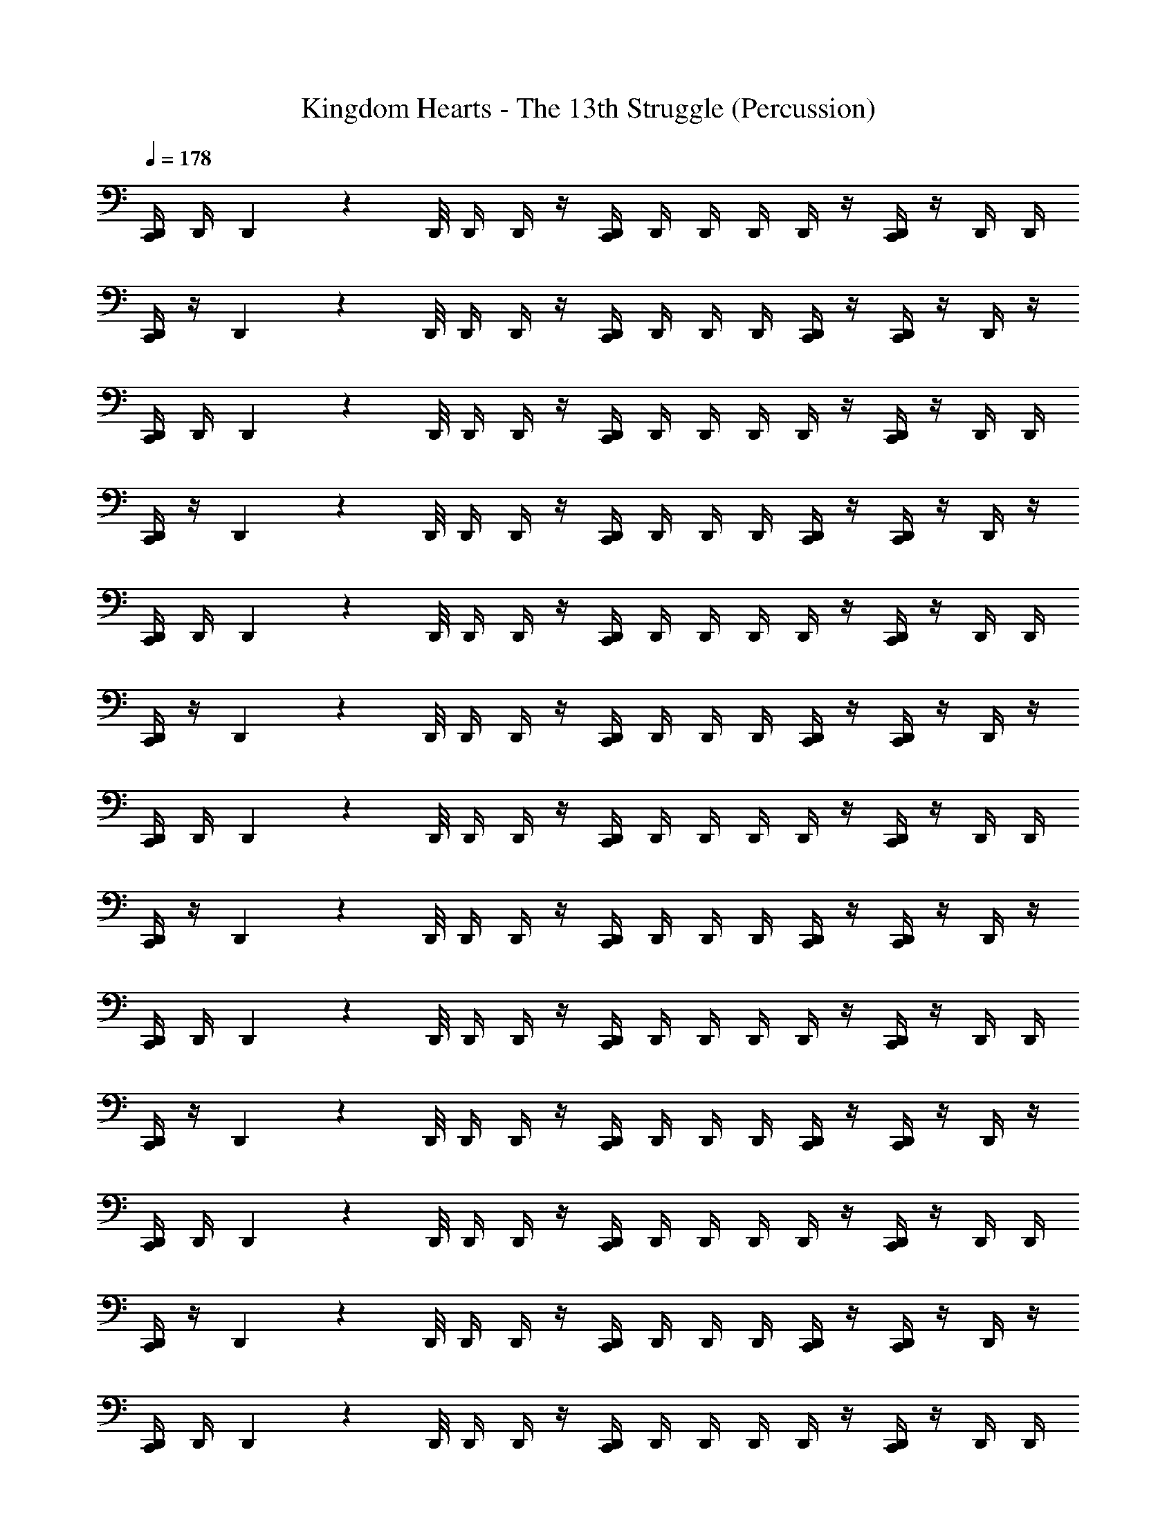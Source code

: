 X: 1
T: Kingdom Hearts - The 13th Struggle (Percussion)
Z: ABC Generated by Starbound Composer
L: 1/4
Q: 1/4=178
K: C
[D,,/4C,,/4] D,,/4 D,,/9 z/72 D,,/8 D,,/4 D,,/4 z/4 [C,,/4D,,/4] D,,/4 D,,/4 D,,/4 D,,/4 z/4 [D,,/4C,,/4] z/4 D,,/4 D,,/4 
[C,,/4D,,/4] z/4 D,,/9 z/72 D,,/8 D,,/4 D,,/4 z/4 [D,,/4C,,/4] D,,/4 D,,/4 D,,/4 [D,,/4C,,/4] z/4 [D,,/4C,,/4] z/4 D,,/4 z/4 
[D,,/4C,,/4] D,,/4 D,,/9 z/72 D,,/8 D,,/4 D,,/4 z/4 [D,,/4C,,/4] D,,/4 D,,/4 D,,/4 D,,/4 z/4 [D,,/4C,,/4] z/4 D,,/4 D,,/4 
[D,,/4C,,/4] z/4 D,,/9 z/72 D,,/8 D,,/4 D,,/4 z/4 [D,,/4C,,/4] D,,/4 D,,/4 D,,/4 [D,,/4C,,/4] z/4 [C,,/4D,,/4] z/4 D,,/4 z/4 
[D,,/4C,,/4] D,,/4 D,,/9 z/72 D,,/8 D,,/4 D,,/4 z/4 [D,,/4C,,/4] D,,/4 D,,/4 D,,/4 D,,/4 z/4 [C,,/4D,,/4] z/4 D,,/4 D,,/4 
[D,,/4C,,/4] z/4 D,,/9 z/72 D,,/8 D,,/4 D,,/4 z/4 [C,,/4D,,/4] D,,/4 D,,/4 D,,/4 [D,,/4C,,/4] z/4 [C,,/4D,,/4] z/4 D,,/4 z/4 
[D,,/4C,,/4] D,,/4 D,,/9 z/72 D,,/8 D,,/4 D,,/4 z/4 [D,,/4C,,/4] D,,/4 D,,/4 D,,/4 D,,/4 z/4 [D,,/4C,,/4] z/4 D,,/4 D,,/4 
[D,,/4C,,/4] z/4 D,,/9 z/72 D,,/8 D,,/4 D,,/4 z/4 [D,,/4C,,/4] D,,/4 D,,/4 D,,/4 [D,,/4C,,/4] z/4 [D,,/4C,,/4] z/4 D,,/4 z/4 
[D,,/4C,,/4] D,,/4 D,,/9 z/72 D,,/8 D,,/4 D,,/4 z/4 [D,,/4C,,/4] D,,/4 D,,/4 D,,/4 D,,/4 z/4 [D,,/4C,,/4] z/4 D,,/4 D,,/4 
[D,,/4C,,/4] z/4 D,,/9 z/72 D,,/8 D,,/4 D,,/4 z/4 [D,,/4C,,/4] D,,/4 D,,/4 D,,/4 [D,,/4C,,/4] z/4 [D,,/4C,,/4] z/4 D,,/4 z/4 
[D,,/4C,,/4] D,,/4 D,,/9 z/72 D,,/8 D,,/4 D,,/4 z/4 [D,,/4C,,/4] D,,/4 D,,/4 D,,/4 D,,/4 z/4 [D,,/4C,,/4] z/4 D,,/4 D,,/4 
[D,,/4C,,/4] z/4 D,,/9 z/72 D,,/8 D,,/4 D,,/4 z/4 [D,,/4C,,/4] D,,/4 D,,/4 D,,/4 [D,,/4C,,/4] z/4 [C,,/4D,,/4] z/4 D,,/4 z/4 
[D,,/4C,,/4] D,,/4 D,,/9 z/72 D,,/8 D,,/4 D,,/4 z/4 [C,,/4D,,/4] D,,/4 D,,/4 D,,/4 D,,/4 z/4 [C,,/4D,,/4] z/4 D,,/4 D,,/4 
[D,,/4C,,/4] z/4 D,,/9 z/72 D,,/8 D,,/4 D,,/4 z/4 [C,,/4D,,/4] D,,/4 D,,/4 D,,/4 [D,,/4C,,/4] z/4 [C,,/4D,,/4] z/4 D,,/4 z/4 
[C,,/4D,,/4] D,,/4 D,,/9 z/72 D,,/8 D,,/4 D,,/4 z/4 [C,,/4D,,/4] D,,/4 D,,/4 D,,/4 D,,/4 z/4 [D,,/4C,,/4] z/4 D,,/4 D,,/4 
[D,,/4C,,/4] z/4 D,,/9 z/72 D,,/8 D,,/4 D,,/4 z/4 [D,,/4C,,/4] D,,/4 D,,/4 D,,/4 [D,,/4C,,/4] z/4 [D,,/4C,,/4] z/4 D,,/4 z/4 
[D,,/4C,,/4] D,,/4 D,,/9 z/72 D,,/8 D,,/4 D,,/4 z/4 [C,,/4D,,/4] D,,/4 D,,/4 D,,/4 D,,/4 z/4 [C,,/4D,,/4] z/4 D,,/4 D,,/4 
[D,,/4C,,/4] z/4 D,,/9 z/72 D,,/8 D,,/4 D,,/4 z/4 [C,,/4D,,/4] D,,/4 D,,/4 D,,/4 [D,,/4C,,/4] z/4 [C,,/4D,,/4] z/4 D,,/4 z/4 
[D,,/4C,,/4] D,,/4 D,,/9 z/72 D,,/8 D,,/4 D,,/4 z/4 [D,,/4C,,/4] D,,/4 D,,/4 D,,/4 D,,/4 z/4 [D,,/4C,,/4] z/4 D,,/4 D,,/4 
[D,,/4C,,/4] z/4 D,,/9 z/72 D,,/8 D,,/4 D,,/4 z/4 [D,,/4C,,/4] D,,/4 D,,/4 D,,/4 [D,,/4C,,/4] z/4 [D,,/4C,,/4] z/4 D,,/4 z33/4 
D,,/4 D,,/4 D,,/9 z/72 D,,/8 D,,/4 D,,/4 z/4 D,,/4 D,,/4 D,,/4 D,,/4 D,,/4 z/4 D,,/4 z/4 D,,/4 D,,/4 
D,,/4 z/4 D,,/9 z/72 D,,/8 D,,/4 D,,/4 z/4 D,,/4 D,,/4 D,,/4 D,,/4 D,,/4 z/4 D,,/4 z/4 D,,/4 z/4 
[D,,/4C,,/4] z5/4 C,,/4 z5/4 C,,/4 z3/4 
C,,/4 z5/4 C,,/4 z3/4 C,,/4 z/4 C,,/4 z3/4 
C,,/4 z5/4 C,,/4 z5/4 C,,/4 z3/4 
C,,/4 z5/4 C,,/4 z/4 D,,/4 D,,/4 [D,,/4C,,/4] D,,/4 [D,,/4C,,/4] D,,/4 D,,/4 D,,/4 
[D,,/4C,,/4] D,,/4 D,,/9 z/72 D,,/8 D,,/4 D,,/4 z/4 [D,,/4C,,/4] D,,/4 D,,/4 D,,/4 D,,/4 z/4 [D,,/4C,,/4] z/4 D,,/4 D,,/4 
[D,,/4C,,/4] z/4 D,,/9 z/72 D,,/8 D,,/4 D,,/4 z/4 [D,,/4C,,/4] D,,/4 D,,/4 D,,/4 [D,,/4C,,/4] z/4 [C,,/4D,,/4] z/4 D,,/4 z/4 
[C,,/4D,,/4] D,,/4 D,,/9 z/72 D,,/8 D,,/4 D,,/4 z/4 [D,,/4C,,/4] D,,/4 D,,/4 D,,/4 D,,/4 z/4 [D,,/4C,,/4] z/4 D,,/4 D,,/4 
[D,,/4C,,/4] z/4 D,,/9 z/72 D,,/8 D,,/4 D,,/4 z/4 [D,,/4C,,/4] D,,/4 D,,/4 D,,/4 [D,,/4C,,/4] D,,/4 [D,,/4C,,/4] D,,/4 D,,/4 D,,/4 z16 
D,,/4 D,,/4 D,,/4 D,,/4 D,,/4 z/4 D,,/4 D,,/4 D,,/4 D,,/4 D,,/4 z/4 D,,/4 z15/4 
D,,/4 D,,/4 D,,/4 D,,/4 D,,/4 D,,/4 D,,/4 D,,/4 D,,/4 z/4 D,,/4 D,,/4 D,,/4 D,,/4 D,,/4 z/4 
D,,/4 z/4 D,,/4 z17/4 
[C,,/4D,,/4] D,,/4 D,,/9 z/72 D,,/8 D,,/4 D,,/4 z/4 [D,,/4C,,/4] D,,/4 D,,/4 D,,/4 D,,/4 z/4 [C,,/4D,,/4] z/4 D,,/4 D,,/4 
[C,,/4D,,/4] z/4 D,,/9 z/72 D,,/8 D,,/4 D,,/4 z/4 [C,,/4D,,/4] D,,/4 D,,/4 D,,/4 [D,,/4C,,/4] z/4 [C,,/4D,,/4] z/4 D,,/4 z/4 
[D,,/4C,,/4] D,,/4 D,,/9 z/72 D,,/8 D,,/4 D,,/4 z/4 [D,,/4C,,/4] D,,/4 D,,/4 D,,/4 D,,/4 z/4 [C,,/4D,,/4] z/4 D,,/4 D,,/4 
[D,,/4C,,/4] z/4 D,,/9 z/72 D,,/8 D,,/4 D,,/4 z/4 [C,,/4D,,/4] D,,/4 D,,/4 D,,/4 [D,,/4C,,/4] z/4 [C,,/4D,,/4] z/4 D,,/4 
